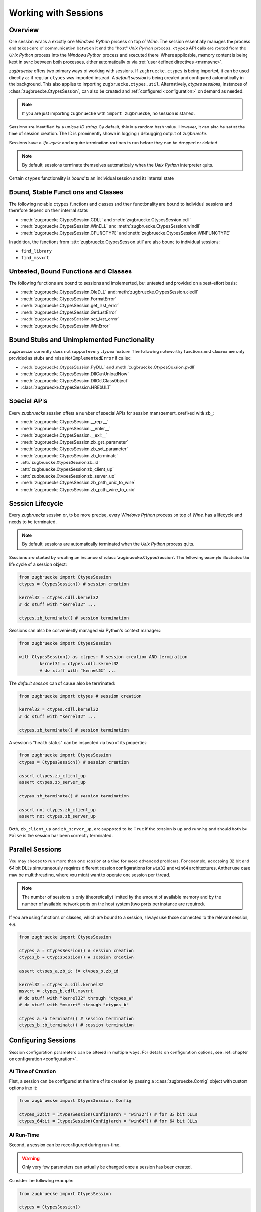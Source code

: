 .. _sessionoverview:

Working with Sessions
=====================

Overview
--------

One session wraps a exactly one *Windows Python* process on top of *Wine*. The session essentially manages the process and takes care of communication between it and the "host" *Unix Python* process. ``ctypes`` API calls are routed from the *Unix Python* process into the *Windows Python* process and executed there. Where applicable, memory content is being kept in sync between both processes, either automatically or via :ref:`user defined directives <memsync>`.

*zugbruecke* offers two primary ways of working with sessions. If ``zugbruecke.ctypes`` is being imported, it can be used directly as if regular ``ctypes`` was imported instead. A *default session* is being created and configured automatically in the background. This also applies to importing ``zugbruecke.ctypes.util``. Alternatively, *ctypes sessions*, instances of :class:`zugbruecke.CtypesSession`, can also be created and :ref:`configured <configuration>` on demand as needed.

.. note::

	If you are just importing ``zugbruecke`` with ``import zugbruecke``, no session is started.

Sessions are identified by a *unique ID string*. By default, this is a random hash value. However, it can also be set at the time of session creation. The ID is prominently shown in logging / debugging output of *zugbruecke*.

Sessions have a *life-cycle* and require termination routines to run before they can be dropped or deleted.

.. note::

	By default, sessions terminate themselves automatically when the *Unix Python* interpreter quits.

Certain ``ctypes`` functionality is *bound* to an individual session and its internal state.

Bound, Stable Functions and Classes
-----------------------------------

The following notable ``ctypes`` functions and classes and their functionality are bound to individual sessions and therefore depend on their internal state:

- :meth:`zugbruecke.CtypesSession.CDLL` and :meth:`zugbruecke.CtypesSession.cdll`
- :meth:`zugbruecke.CtypesSession.WinDLL` and :meth:`zugbruecke.CtypesSession.windll`
- :meth:`zugbruecke.CtypesSession.CFUNCTYPE` and :meth:`zugbruecke.CtypesSession.WINFUNCTYPE`

In addition, the functions from :attr:`zugbruecke.CtypesSession.util` are also bound to individual sessions:

- ``find_library``
- ``find_msvcrt``

Untested, Bound Functions and Classes
-------------------------------------

The following functions are bound to sessions and implemented, but untested and provided on a best-effort basis:

- :meth:`zugbruecke.CtypesSession.OleDLL` and :meth:`zugbruecke.CtypesSession.oledll`
- :meth:`zugbruecke.CtypesSession.FormatError`
- :meth:`zugbruecke.CtypesSession.get_last_error`
- :meth:`zugbruecke.CtypesSession.GetLastError`
- :meth:`zugbruecke.CtypesSession.set_last_error`
- :meth:`zugbruecke.CtypesSession.WinError`

Bound Stubs and Unimplemented Functionality
-------------------------------------------

*zugbruecke* currently does not support every *ctypes* feature. The following noteworthy functions and classes are only provided as stubs and raise ``NotImplementedError`` if called:

- :meth:`zugbruecke.CtypesSession.PyDLL` and :meth:`zugbruecke.CtypesSession.pydll`
- :meth:`zugbruecke.CtypesSession.DllCanUnloadNow`
- :meth:`zugbruecke.CtypesSession.DllGetClassObject`
- :class:`zugbruecke.CtypesSession.HRESULT`

Special APIs
------------

Every *zugbruecke* session offers a number of special APIs for session management, prefixed with ``zb_``:

- :meth:`zugbruecke.CtypesSession.__repr__`
- :meth:`zugbruecke.CtypesSession.__enter__`
- :meth:`zugbruecke.CtypesSession.__exit__`
- :meth:`zugbruecke.CtypesSession.zb_get_parameter`
- :meth:`zugbruecke.CtypesSession.zb_set_parameter`
- :meth:`zugbruecke.CtypesSession.zb_terminate`
- :attr:`zugbruecke.CtypesSession.zb_id`
- :attr:`zugbruecke.CtypesSession.zb_client_up`
- :attr:`zugbruecke.CtypesSession.zb_server_up`
- :meth:`zugbruecke.CtypesSession.zb_path_unix_to_wine`
- :meth:`zugbruecke.CtypesSession.zb_path_wine_to_unix`

Session Lifecycle
-----------------

Every *zugbruecke* session or, to be more precise, every *Windows Python* process on top of *Wine*, has a lifecycle and needs to be terminated.

.. note::

	By default, sessions are automatically terminated when the *Unix Python* process quits.

Sessions are started by creating an instance of :class:`zugbruecke.CtypesSession`. The following example illustrates the life cycle of a session object:

.. code:: python

	from zugbruecke import CtypesSession
	ctypes = CtypesSession() # session creation

	kernel32 = ctypes.cdll.kernel32
	# do stuff with "kernel32" ...

	ctypes.zb_terminate() # session termination

Sessions can also be conveniently managed via Python's context managers:

.. code:: python

	from zugbruecke import CtypesSession

	with CtypesSession() as ctypes: # session creation AND termination
		kernel32 = ctypes.cdll.kernel32
		# do stuff with "kernel32" ...

The *default session* can of cause also be terminated:

.. code:: python

	from zugbruecke import ctypes # session creation

	kernel32 = ctypes.cdll.kernel32
	# do stuff with "kernel32" ...

	ctypes.zb_terminate() # session termination

A session's "health status" can be inspected via two of its properties:

.. code:: python

	from zugbruecke import CtypesSession
	ctypes = CtypesSession() # session creation

	assert ctypes.zb_client_up
	assert ctypes.zb_server_up

	ctypes.zb_terminate() # session termination

	assert not ctypes.zb_client_up
	assert not ctypes.zb_server_up

Both, ``zb_client_up`` and ``zb_server_up``, are supposed to be ``True`` if the session is up and running and should both be ``False`` is the session has been correctly terminated.

Parallel Sessions
-----------------

You may choose to run more than one session at a time for more advanced problems. For example, accessing 32 bit and 64 bit DLLs simultaneously requires different session configurations for ``win32`` and ``win64`` architectures. Anther use case may be multithreading, where you might want to operate one session per thread.

.. note::

	The number of sessions is only (theoretically) limited by the amount of available memory and by the number of available network ports on the host system (two ports per instance are required).

If you are using functions or classes, which are bound to a session, always use those connected to the relevant session, e.g.

.. code:: python

	from zugbruecke import CtypesSession

	ctypes_a = CtypesSession() # session creation
	ctypes_b = CtypesSession() # session creation

	assert ctypes_a.zb_id != ctypes_b.zb_id

	kernel32 = ctypes_a.cdll.kernel32
	msvcrt = ctypes_b.cdll.msvcrt
	# do stuff with "kernel32" through "ctypes_a"
	# do stuff with "msvcrt" through "ctypes_b"

	ctypes_a.zb_terminate() # session termination
	ctypes_b.zb_terminate() # session termination

Configuring Sessions
--------------------

Session configuration parameters can be altered in multiple ways. For details on configuration options, see :ref:`chapter on configuration <configuration>`.

.. _configconstructor:

At Time of Creation
^^^^^^^^^^^^^^^^^^^

First, a session can be configured at the time of its creation by passing a :class:`zugbruecke.Config` object with custom options into it:

.. code:: python

	from zugbruecke import CtypesSession, Config

	ctypes_32bit = CtypesSession(Config(arch = "win32")) # for 32 bit DLLs
	ctypes_64bit = CtypesSession(Config(arch = "win64")) # for 64 bit DLLs

.. _reconfiguration:

At Run-Time
^^^^^^^^^^^

Second, a session can be reconfigured during run-time.

.. warning::

	Only very few parameters can actually be changed once a session has been created.

Consider the following example:

.. code:: python

	from zugbruecke import CtypesSession

	ctypes = CtypesSession()

	assert ctypes.zb_get_parameter('log_level') == 0
	ctypes.zb_set_parameter('log_level', 100)
	assert ctypes.zb_get_parameter('log_level') == 100
